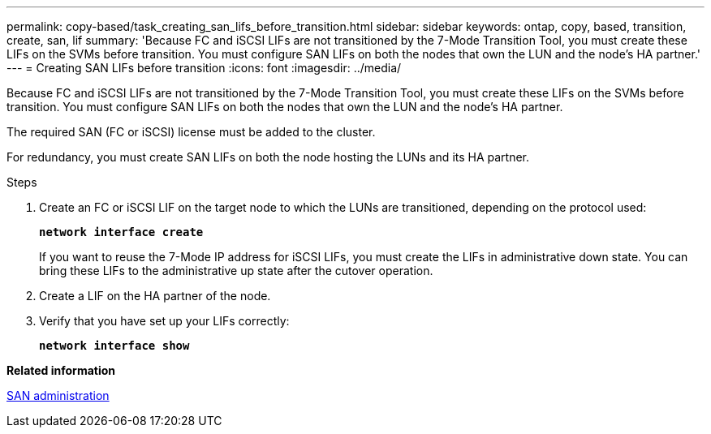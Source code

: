 ---
permalink: copy-based/task_creating_san_lifs_before_transition.html
sidebar: sidebar
keywords: ontap, copy, based, transition, create, san, lif
summary: 'Because FC and iSCSI LIFs are not transitioned by the 7-Mode Transition Tool, you must create these LIFs on the SVMs before transition. You must configure SAN LIFs on both the nodes that own the LUN and the node’s HA partner.'
---
= Creating SAN LIFs before transition
:icons: font
:imagesdir: ../media/

[.lead]
Because FC and iSCSI LIFs are not transitioned by the 7-Mode Transition Tool, you must create these LIFs on the SVMs before transition. You must configure SAN LIFs on both the nodes that own the LUN and the node's HA partner.

The required SAN (FC or iSCSI) license must be added to the cluster.

For redundancy, you must create SAN LIFs on both the node hosting the LUNs and its HA partner.

.Steps
. Create an FC or iSCSI LIF on the target node to which the LUNs are transitioned, depending on the protocol used:
+
`*network interface create*`
+
If you want to reuse the 7-Mode IP address for iSCSI LIFs, you must create the LIFs in administrative down state. You can bring these LIFs to the administrative up state after the cutover operation.

. Create a LIF on the HA partner of the node.
. Verify that you have set up your LIFs correctly:
+
`*network interface show*`

*Related information*

https://docs.netapp.com/ontap-9/topic/com.netapp.doc.dot-cm-sanag/home.html[SAN administration]
